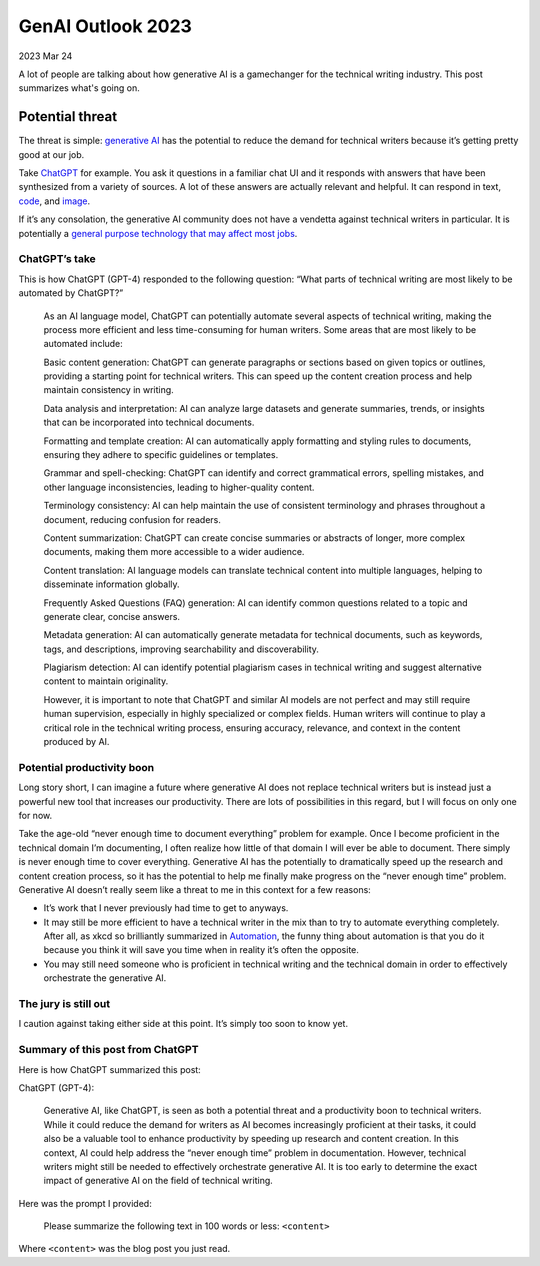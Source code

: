 .. _genai-outlook-2023:

==================
GenAI Outlook 2023
==================

2023 Mar 24

A lot of people are talking about how generative AI is a gamechanger for
the technical writing industry. This post summarizes what's going on.

----------------
Potential threat
----------------

The threat is simple: `generative
AI <https://en.wikipedia.org/wiki/Generative_artificial_intelligence>`__
has the potential to reduce the demand for technical writers because
it’s getting pretty good at our job.

Take `ChatGPT <https://en.wikipedia.org/wiki/ChatGPT>`__ for example.
You ask it questions in a familiar chat UI and it responds with answers
that have been synthesized from a variety of sources. A lot of these
answers are actually relevant and helpful. It can respond in text,
`code <https://twitter.com/emollick/status/1637961568238411776>`__, and
`image <https://twitter.com/emollick/status/1639094707795165184>`__.

If it’s any consolation, the generative AI community does not have a
vendetta against technical writers in particular. It is potentially a
`general purpose technology that may affect most
jobs <https://twitter.com/emollick/status/1637790373689917441>`__.

ChatGPT’s take
==============

This is how ChatGPT (GPT-4) responded to the following question: “What
parts of technical writing are most likely to be automated by ChatGPT?”

   As an AI language model, ChatGPT can potentially automate several
   aspects of technical writing, making the process more efficient and
   less time-consuming for human writers. Some areas that are most
   likely to be automated include:

   Basic content generation: ChatGPT can generate paragraphs or sections
   based on given topics or outlines, providing a starting point for
   technical writers. This can speed up the content creation process and
   help maintain consistency in writing.

   Data analysis and interpretation: AI can analyze large datasets and
   generate summaries, trends, or insights that can be incorporated into
   technical documents.

   Formatting and template creation: AI can automatically apply
   formatting and styling rules to documents, ensuring they adhere to
   specific guidelines or templates.

   Grammar and spell-checking: ChatGPT can identify and correct
   grammatical errors, spelling mistakes, and other language
   inconsistencies, leading to higher-quality content.

   Terminology consistency: AI can help maintain the use of consistent
   terminology and phrases throughout a document, reducing confusion for
   readers.

   Content summarization: ChatGPT can create concise summaries or
   abstracts of longer, more complex documents, making them more
   accessible to a wider audience.

   Content translation: AI language models can translate technical
   content into multiple languages, helping to disseminate information
   globally.

   Frequently Asked Questions (FAQ) generation: AI can identify common
   questions related to a topic and generate clear, concise answers.

   Metadata generation: AI can automatically generate metadata for
   technical documents, such as keywords, tags, and descriptions,
   improving searchability and discoverability.

   Plagiarism detection: AI can identify potential plagiarism cases in
   technical writing and suggest alternative content to maintain
   originality.

   However, it is important to note that ChatGPT and similar AI models
   are not perfect and may still require human supervision, especially
   in highly specialized or complex fields. Human writers will continue
   to play a critical role in the technical writing process, ensuring
   accuracy, relevance, and context in the content produced by AI.

Potential productivity boon
===========================

Long story short, I can imagine a future where generative AI does not
replace technical writers but is instead just a powerful new tool that
increases our productivity. There are lots of possibilities in this
regard, but I will focus on only one for now.

Take the age-old “never enough time to document everything” problem for
example. Once I become proficient in the technical domain I’m
documenting, I often realize how little of that domain I will ever be
able to document. There simply is never enough time to cover everything.
Generative AI has the potentially to dramatically speed up the research
and content creation process, so it has the potential to help me finally
make progress on the “never enough time” problem. Generative AI doesn’t
really seem like a threat to me in this context for a few reasons:

-  It’s work that I never previously had time to get to anyways.
-  It may still be more efficient to have a technical writer in the mix
   than to try to automate everything completely. After all, as xkcd so
   brilliantly summarized in `Automation <https://m.xkcd.com/1319/>`__,
   the funny thing about automation is that you do it because you think
   it will save you time when in reality it’s often the opposite.
-  You may still need someone who is proficient in technical writing and
   the technical domain in order to effectively orchestrate the
   generative AI.

The jury is still out
=====================

I caution against taking either side at this point. It’s simply too soon
to know yet.

Summary of this post from ChatGPT
=================================

Here is how ChatGPT summarized this post:

ChatGPT (GPT-4):

   Generative AI, like ChatGPT, is seen as both a potential threat and a
   productivity boon to technical writers. While it could reduce the
   demand for writers as AI becomes increasingly proficient at their
   tasks, it could also be a valuable tool to enhance productivity by
   speeding up research and content creation. In this context, AI could
   help address the “never enough time” problem in documentation.
   However, technical writers might still be needed to effectively
   orchestrate generative AI. It is too early to determine the exact
   impact of generative AI on the field of technical writing.

Here was the prompt I provided:

   Please summarize the following text in 100 words or less: ``<content>``

Where ``<content>`` was the blog post you just read.
